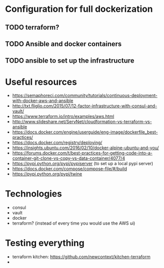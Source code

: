 * Configuration for full dockerization

** TODO terraform?

** TODO Ansible and docker containers

** TODO ansible to set up the infrastructure

* Useful resources

- https://semaphoreci.com/community/tutorials/continuous-deployment-with-docker-aws-and-ansible
- http://txt.fliglio.com/2015/07/12-factor-infrastructure-with-consul-and-vault/
- https://www.terraform.io/intro/examples/aws.html
- http://www.slideshare.net/ServNet/cloudformation-vs-terraform-vs-ansible
- https://docs.docker.com/engine/userguide/eng-image/dockerfile_best-practices/
- https://docs.docker.com/registry/deploying/
- https://insights.ubuntu.com/2016/02/10/docker-alpine-ubuntu-and-you/
- https://forums.docker.com/t/best-practices-for-getting-code-into-a-container-git-clone-vs-copy-vs-data-container/4077/4
- https://pypi.python.org/pypi/pypiserver (to set up a local pypi server)
- https://docs.docker.com/compose/compose-file/#/build
- https://pypi.python.org/pypi/twine

* Technologies

- consul
- vault
- docker
- terraform? (instead of every time you would use the AWS ui)

* Testing everything

- terraform kitchen: https://github.com/newcontext/kitchen-terraform
- 
